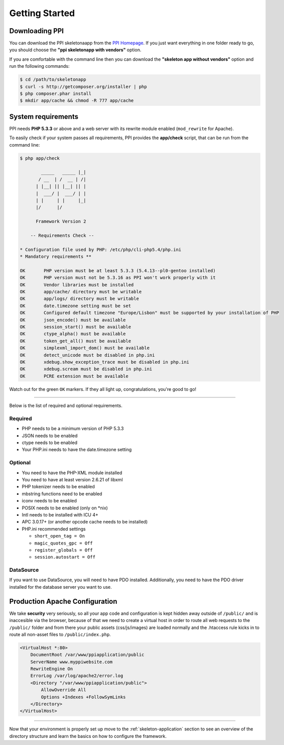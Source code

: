 Getting Started
===============

Downloading PPI
---------------

You can download the PPI skeletonaapp from the `PPI Homepage <http://www.ppi.io/>`_. If you just want everything in one folder ready to go, you should choose the **"ppi skeletonapp with vendors"** option.

If you are comfortable with the command line then you can download the **"skeleton app without vendors"** option and run the following commands:

.. code-block:: bash

    $ cd /path/to/skeletonapp
    $ curl -s http://getcomposer.org/installer | php
    $ php composer.phar install
    $ mkdir app/cache && chmod -R 777 app/cache

System requirements
-------------------

PPI needs **PHP 5.3.3** or above and a web server with its rewrite module enabled (``mod_rewrite`` for Apache).

To easily check if your system passes all requirements, PPI provides the **app/check** script, that can be run from the command line:

.. code-block:: bash

    $ php app/check

            _____   _____ |_|
           / __  | /  __ | /|
          | |__| || |__| || |
          |  ___/ |  ___/ | |
          | |     | |     |_|
          |/      |/

          Framework Version 2

        -- Requirements Check --

    * Configuration file used by PHP: /etc/php/cli-php5.4/php.ini
    * Mandatory requirements **

    OK       PHP version must be at least 5.3.3 (5.4.13--pl0-gentoo installed)
    OK       PHP version must not be 5.3.16 as PPI won't work properly with it
    OK       Vendor libraries must be installed
    OK       app/cache/ directory must be writable
    OK       app/logs/ directory must be writable
    OK       date.timezone setting must be set
    OK       Configured default timezone "Europe/Lisbon" must be supported by your installation of PHP
    OK       json_encode() must be available
    OK       session_start() must be available
    OK       ctype_alpha() must be available
    OK       token_get_all() must be available
    OK       simplexml_import_dom() must be available
    OK       detect_unicode must be disabled in php.ini
    OK       xdebug.show_exception_trace must be disabled in php.ini
    OK       xdebug.scream must be disabled in php.ini
    OK       PCRE extension must be available

Watch out for the green ``OK`` markers. If they all light up, congratulations, you're good to go!

----

Below is the list of required and optional requirements.

Required
~~~~~~~~

* PHP needs to be a minimum version of PHP 5.3.3
* JSON needs to be enabled
* ctype needs to be enabled
* Your PHP.ini needs to have the date.timezone setting

Optional
~~~~~~~~

* You need to have the PHP-XML module installed
* You need to have at least version 2.6.21 of libxml
* PHP tokenizer needs to be enabled
* mbstring functions need to be enabled
* iconv needs to be enabled
* POSIX needs to be enabled (only on \*nix)
* Intl needs to be installed with ICU 4+
* APC 3.0.17+ (or another opcode cache needs to be installed)
* PHP.ini recommended settings

  * ``short_open_tag = On``
  * ``magic_quotes_gpc = Off``
  * ``register_globals = Off``
  * ``session.autostart = Off``

DataSource
~~~~~~~~~~

If you want to use DataSource, you will need to have PDO installed. Additionally,
you need to have the PDO driver installed for the database server you want
to use.

Production Apache Configuration
-------------------------------

We take **security** very seriously, so all your app code and configuration is kept hidden away outside of ``/public/`` and is inaccesible via the browser, because of that we need to create a virtual host in order to route all web requests to the ``/public/`` folder and from there your public assets (css/js/images) are loaded normally and the .htaccess rule kicks in to route all non-asset files to ``/public/index.php``.

.. code-block:: apache

    <VirtualHost *:80>
        DocumentRoot /var/www/ppiapplication/public
        ServerName www.myppiwebsite.com
        RewriteEngine On
        ErrorLog /var/log/apache2/error.log
        <Directory "/var/www/ppiapplication/public">
            AllowOverride All
            Options +Indexes +FollowSymLinks
        </Directory>
    </VirtualHost>

----

Now that your environment is properly set up move to the :ref:`skeleton-application` section to see an overview of the directory structure and learn the basics on how to configure the framework.